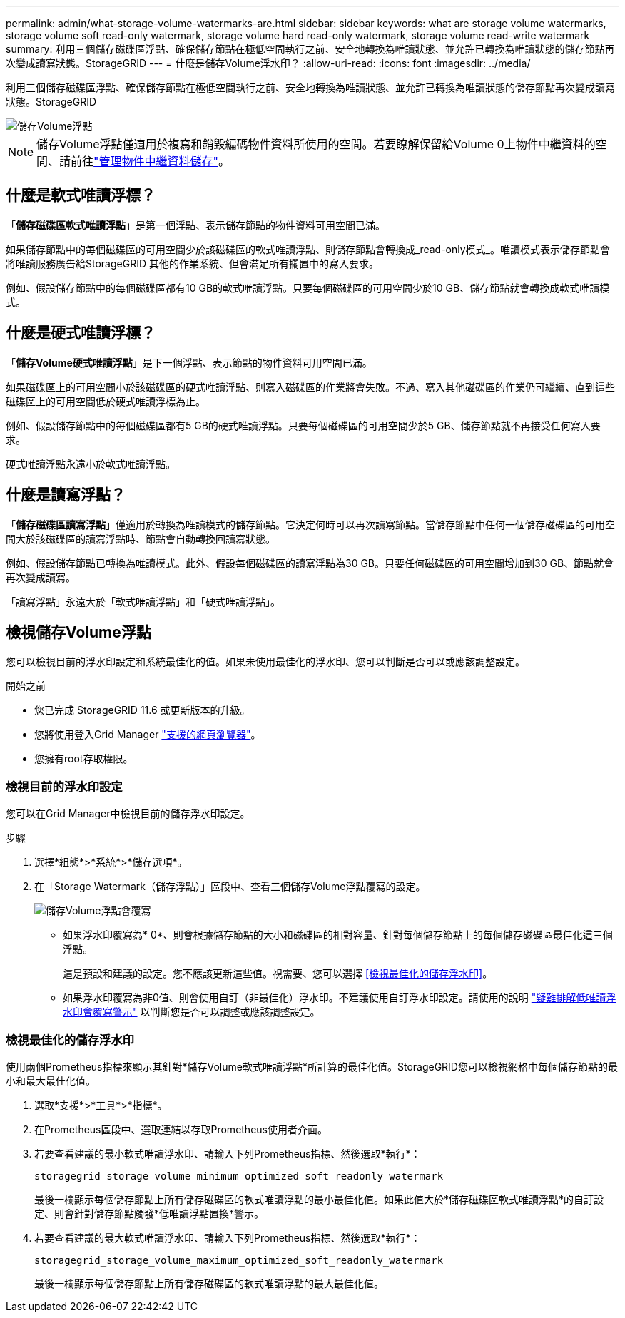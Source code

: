 ---
permalink: admin/what-storage-volume-watermarks-are.html 
sidebar: sidebar 
keywords: what are storage volume watermarks, storage volume soft read-only watermark, storage volume hard read-only watermark, storage volume read-write watermark 
summary: 利用三個儲存磁碟區浮點、確保儲存節點在極低空間執行之前、安全地轉換為唯讀狀態、並允許已轉換為唯讀狀態的儲存節點再次變成讀寫狀態。StorageGRID 
---
= 什麼是儲存Volume浮水印？
:allow-uri-read: 
:icons: font
:imagesdir: ../media/


[role="lead"]
利用三個儲存磁碟區浮點、確保儲存節點在極低空間執行之前、安全地轉換為唯讀狀態、並允許已轉換為唯讀狀態的儲存節點再次變成讀寫狀態。StorageGRID

image::../media/storage_volume_watermarks.png[儲存Volume浮點]


NOTE: 儲存Volume浮點僅適用於複寫和銷毀編碼物件資料所使用的空間。若要瞭解保留給Volume 0上物件中繼資料的空間、請前往link:managing-object-metadata-storage.html["管理物件中繼資料儲存"]。



== 什麼是軟式唯讀浮標？

「*儲存磁碟區軟式唯讀浮點*」是第一個浮點、表示儲存節點的物件資料可用空間已滿。

如果儲存節點中的每個磁碟區的可用空間少於該磁碟區的軟式唯讀浮點、則儲存節點會轉換成_read-only模式_。唯讀模式表示儲存節點會將唯讀服務廣告給StorageGRID 其他的作業系統、但會滿足所有擱置中的寫入要求。

例如、假設儲存節點中的每個磁碟區都有10 GB的軟式唯讀浮點。只要每個磁碟區的可用空間少於10 GB、儲存節點就會轉換成軟式唯讀模式。



== 什麼是硬式唯讀浮標？

「*儲存Volume硬式唯讀浮點*」是下一個浮點、表示節點的物件資料可用空間已滿。

如果磁碟區上的可用空間小於該磁碟區的硬式唯讀浮點、則寫入磁碟區的作業將會失敗。不過、寫入其他磁碟區的作業仍可繼續、直到這些磁碟區上的可用空間低於硬式唯讀浮標為止。

例如、假設儲存節點中的每個磁碟區都有5 GB的硬式唯讀浮點。只要每個磁碟區的可用空間少於5 GB、儲存節點就不再接受任何寫入要求。

硬式唯讀浮點永遠小於軟式唯讀浮點。



== 什麼是讀寫浮點？

「*儲存磁碟區讀寫浮點*」僅適用於轉換為唯讀模式的儲存節點。它決定何時可以再次讀寫節點。當儲存節點中任何一個儲存磁碟區的可用空間大於該磁碟區的讀寫浮點時、節點會自動轉換回讀寫狀態。

例如、假設儲存節點已轉換為唯讀模式。此外、假設每個磁碟區的讀寫浮點為30 GB。只要任何磁碟區的可用空間增加到30 GB、節點就會再次變成讀寫。

「讀寫浮點」永遠大於「軟式唯讀浮點」和「硬式唯讀浮點」。



== 檢視儲存Volume浮點

您可以檢視目前的浮水印設定和系統最佳化的值。如果未使用最佳化的浮水印、您可以判斷是否可以或應該調整設定。

.開始之前
* 您已完成 StorageGRID 11.6 或更新版本的升級。
* 您將使用登入Grid Manager link:../admin/web-browser-requirements.html["支援的網頁瀏覽器"]。
* 您擁有root存取權限。




=== 檢視目前的浮水印設定

您可以在Grid Manager中檢視目前的儲存浮水印設定。

.步驟
. 選擇*組態*>*系統*>*儲存選項*。
. 在「Storage Watermark（儲存浮點）」區段中、查看三個儲存Volume浮點覆寫的設定。
+
image::../media/storage-volume-watermark-overrides.png[儲存Volume浮點會覆寫]

+
** 如果浮水印覆寫為* 0*、則會根據儲存節點的大小和磁碟區的相對容量、針對每個儲存節點上的每個儲存磁碟區最佳化這三個浮點。
+
這是預設和建議的設定。您不應該更新這些值。視需要、您可以選擇 <<檢視最佳化的儲存浮水印>>。

** 如果浮水印覆寫為非0值、則會使用自訂（非最佳化）浮水印。不建議使用自訂浮水印設定。請使用的說明 link:../troubleshoot/troubleshoot-low-watermark-alert.html["疑難排解低唯讀浮水印會覆寫警示"] 以判斷您是否可以調整或應該調整設定。






=== 檢視最佳化的儲存浮水印

使用兩個Prometheus指標來顯示其針對*儲存Volume軟式唯讀浮點*所計算的最佳化值。StorageGRID您可以檢視網格中每個儲存節點的最小和最大最佳化值。

. 選取*支援*>*工具*>*指標*。
. 在Prometheus區段中、選取連結以存取Prometheus使用者介面。
. 若要查看建議的最小軟式唯讀浮水印、請輸入下列Prometheus指標、然後選取*執行*：
+
`storagegrid_storage_volume_minimum_optimized_soft_readonly_watermark`

+
最後一欄顯示每個儲存節點上所有儲存磁碟區的軟式唯讀浮點的最小最佳化值。如果此值大於*儲存磁碟區軟式唯讀浮點*的自訂設定、則會針對儲存節點觸發*低唯讀浮點置換*警示。

. 若要查看建議的最大軟式唯讀浮水印、請輸入下列Prometheus指標、然後選取*執行*：
+
`storagegrid_storage_volume_maximum_optimized_soft_readonly_watermark`

+
最後一欄顯示每個儲存節點上所有儲存磁碟區的軟式唯讀浮點的最大最佳化值。


